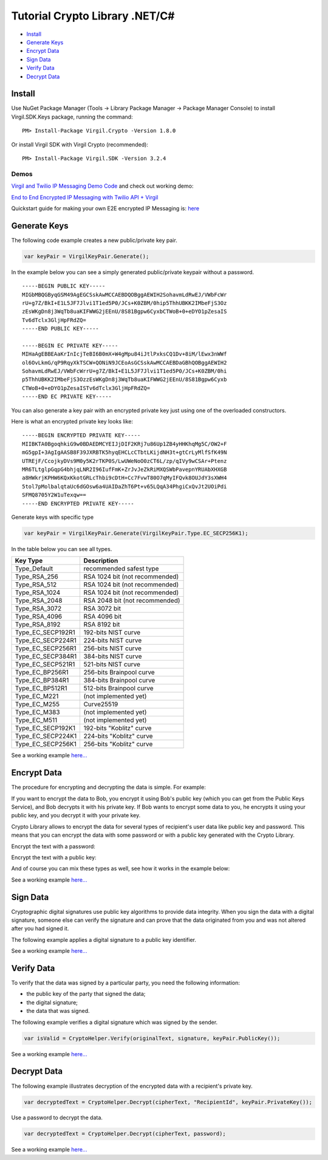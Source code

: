 ==================================== 
Tutorial Crypto Library .NET/C# 
====================================

-  `Install <#install>`__
-  `Generate Keys <#generate-keys>`__
-  `Encrypt Data <#encrypt-data>`__
-  `Sign Data <#sign-data>`__
-  `Verify Data <#verify-data>`__
-  `Decrypt Data <#decrypt-data>`__

Install
-------

Use NuGet Package Manager (Tools -> Library Package Manager -> Package
Manager Console) to install Virgil.SDK.Keys package, running the
command:

::

    PM> Install-Package Virgil.Crypto -Version 1.8.0

Or install Virgil SDK with Virgil Crypto (recommended):

::

    PM> Install-Package Virgil.SDK -Version 3.2.4

Demos
~~~~~

`Virgil and Twilio IP Messaging Demo Code <https://github.com/VirgilSecurity/virgil-demo-twilio>`__ and check
out working demo:

`End to End Encrypted IP Messaging with Twilio API + Virgil <http://virgil-twilio-demo.azurewebsites.net/>`__

Quickstart guide for making your own E2E encrypted IP Messaging is:
`here <https://github.com/VirgilSecurity/virgil-demo-twilio/tree/master/ip-messaging>`__

Generate Keys
-------------

The following code example creates a new public/private key pair.

.. code:: csharp

    var keyPair = VirgilKeyPair.Generate();

In the example below you can see a simply generated public/private
keypair without a password.

::

    -----BEGIN PUBLIC KEY-----
    MIGbMBQGByqGSM49AgEGCSskAwMCCAEBDQOBggAEWIH2SohavmLdRwEJ/VWbFcWr
    rU+g7Z/BkI+E1L5JF7Jlvi1T1ed5P0/JCs+K0ZBM/0hip5ThhUBKK2IMbeFjS3Oz
    zEsWKgDn8j3WqTb8uaKIFWWG2jEEnU/8S81Bgpw6CyxbCTWoB+0+eDYO1pZesaIS
    Tv6dTclx3GljHpFRdZQ=
    -----END PUBLIC KEY-----

    -----BEGIN EC PRIVATE KEY-----
    MIHaAgEBBEAaKrInIcjTeBI6B0mX+W4gMpu84iJtlPxksCQ1Dv+8iM/lEwx3nWWf
    ol6OvLkmG/qP9RqyXkTSCW+QONiN9JCEoAsGCSskAwMCCAEBDaGBhQOBggAEWIH2
    SohavmLdRwEJ/VWbFcWrrU+g7Z/BkI+E1L5JF7Jlvi1T1ed5P0/JCs+K0ZBM/0hi
    p5ThhUBKK2IMbeFjS3OzzEsWKgDn8j3WqTb8uaKIFWWG2jEEnU/8S81Bgpw6Cyxb
    CTWoB+0+eDYO1pZesaISTv6dTclx3GljHpFRdZQ=
    -----END EC PRIVATE KEY-----

You can also generate a key pair with an encrypted private key just
using one of the overloaded constructors.

.. code-block:: csharp
    :linenos:

    var password = "TafaSuf4";
    var keyPair = VirgilKeyPair.Generate(Encoding.UTF8.GetBytes(password));

Here is what an encrypted private key looks like:

::

    -----BEGIN ENCRYPTED PRIVATE KEY-----
    MIIBKTA0BgoqhkiG9w0BDAEDMCYEIJjDIF2KRj7u86Up1ZB4yHHKhqMg5C/OW2+F
    mG5gpI+3AgIgAASB8F39JXRBTK5hyqEHCLcCTbtLKijdNH3t+gtCrLyMlfSfK49N
    UTREjF/CcojkyDVs9M0y5K2rTKP0S/LwUWeNoO0zCT6L/zp/qIVy9wCSAr+Ptenz
    MR6TLtglpGqpG4bhjqLNR2I96IufFmK+ZrJvJeZkRiMXQSWbPavepnYRUAbXHXGB
    a8HWkrjKPHW6KQxKkotGRLcThbi9cDtH+Cc7FvwT80O7qMyIFQvk8OUJdY3sXWH4
    5tol7pMolbalqtaUc6dGOsw6a4UAIDaZhT6Pt+v65LQqA34PhgiCxQvJt2UOiPdi
    SFMQ8705Y2W1uTexqw==
    -----END ENCRYPTED PRIVATE KEY-----

Generate keys with specific type

.. code:: csharp

    var keyPair = VirgilKeyPair.Generate(VirgilKeyPair.Type.EC_SECP256K1);

In the table below you can see all types.

+-----------------------+----------------------------------+
| Key Type              | Description                      |
+=======================+==================================+
| Type\_Default         | recommended safest type          |
+-----------------------+----------------------------------+
| Type\_RSA\_256        | RSA 1024 bit (not recommended)   |
+-----------------------+----------------------------------+
| Type\_RSA\_512        | RSA 1024 bit (not recommended)   |
+-----------------------+----------------------------------+
| Type\_RSA\_1024       | RSA 1024 bit (not recommended)   |
+-----------------------+----------------------------------+
| Type\_RSA\_2048       | RSA 2048 bit (not recommended)   |
+-----------------------+----------------------------------+
| Type\_RSA\_3072       | RSA 3072 bit                     |
+-----------------------+----------------------------------+
| Type\_RSA\_4096       | RSA 4096 bit                     |
+-----------------------+----------------------------------+
| Type\_RSA\_8192       | RSA 8192 bit                     |
+-----------------------+----------------------------------+
| Type\_EC\_SECP192R1   | 192-bits NIST curve              |
+-----------------------+----------------------------------+
| Type\_EC\_SECP224R1   | 224-bits NIST curve              |
+-----------------------+----------------------------------+
| Type\_EC\_SECP256R1   | 256-bits NIST curve              |
+-----------------------+----------------------------------+
| Type\_EC\_SECP384R1   | 384-bits NIST curve              |
+-----------------------+----------------------------------+
| Type\_EC\_SECP521R1   | 521-bits NIST curve              |
+-----------------------+----------------------------------+
| Type\_EC\_BP256R1     | 256-bits Brainpool curve         |
+-----------------------+----------------------------------+
| Type\_EC\_BP384R1     | 384-bits Brainpool curve         |
+-----------------------+----------------------------------+
| Type\_EC\_BP512R1     | 512-bits Brainpool curve         |
+-----------------------+----------------------------------+
| Type\_EC\_M221        | (not implemented yet)            |
+-----------------------+----------------------------------+
| Type\_EC\_M255        | Curve25519                       |
+-----------------------+----------------------------------+
| Type\_EC\_M383        | (not implemented yet)            |
+-----------------------+----------------------------------+
| Type\_EC\_M511        | (not implemented yet)            |
+-----------------------+----------------------------------+
| Type\_EC\_SECP192K1   | 192-bits "Koblitz" curve         |
+-----------------------+----------------------------------+
| Type\_EC\_SECP224K1   | 224-bits "Koblitz" curve         |
+-----------------------+----------------------------------+
| Type\_EC\_SECP256K1   | 256-bits "Koblitz" curve         |
+-----------------------+----------------------------------+

See a working example `here... <https://github.com/VirgilSecurity/virgil-sdk-net/blob/master/Examples/Virgil.Examples/Crypto/GenerateKeyPair.cs>`__

Encrypt Data
------------

The procedure for encrypting and decrypting the data is simple. For
example:

If you want to encrypt the data to Bob, you encrypt it using Bob's
public key (which you can get from the Public Keys Service), and Bob
decrypts it with his private key. If Bob wants to encrypt some data to
you, he encrypts it using your public key, and you decrypt it with your
private key.

Crypto Library allows to encrypt the data for several types of
recipient's user data like public key and password. This means that you
can encrypt the data with some password or with a public key generated
with the Crypto Library.

Encrypt the text with a password:

.. code-block:: csharp
    :linenos:

    var textToEncrypt = "Encrypt me, Please!!!";
    var password = "TafaSuf4";

    var cipherText = CryptoHelper.Encrypt(textToEncrypt, password);

Encrypt the text with a public key:

.. code-block:: csharp
    :linenos:

    var keyPair = CryptoHelper.GenerateKeyPair();
    var cipherText = CryptoHelper.Encrypt(textToEncrypt, "RecipientID", password);

And of course you can mix these types as well, see how it works in the
example below:

.. code-block:: csharp
    :linenos:

    var textToEncrypt = "Encrypt me, Please!!!";
    byte[] cipherData;

    using (var cipher = new VirgilCipher())
    {
        cipher.AddPasswordRecipient(password);
        cipher.AddKeyRecipient(keyRecepinet.Id, keyRecepinet.PublicKey);

        cipherData = cipher.Encrypt(Encoding.UTF8.GetBytes(textToEncrypt), true);
    }

See a working example
`here... <https://github.com/VirgilSecurity/virgil-sdk-net/blob/master/Examples/Virgil.Examples/Crypto/EncryptWithPublicKey.cs>`__

Sign Data
---------

Cryptographic digital signatures use public key algorithms to provide
data integrity. When you sign the data with a digital signature, someone
else can verify the signature and can prove that the data originated
from you and was not altered after you had signed it.

The following example applies a digital signature to a public key
identifier.

.. code-block:: csharp
    :linenos:

    var originalText = "Sign me, Please!!!";

    var keyPair = CryptoHelper.GenerateKeyPair();
    var signature = CryptoHelper.Sign(originalText, keyPair.PrivateKey());

See a working example `here... <https://github.com/VirgilSecurity/virgil-sdk-net/blob/master/Examples/Virgil.Examples/Crypto/SingAndVerify.cs>`__

Verify Data
-----------

To verify that the data was signed by a particular party, you need the following information:

-  the public key of the party that signed the data;
-  the digital signature;
-  the data that was signed.

The following example verifies a digital signature which was signed by the sender.

.. code:: csharp

    var isValid = CryptoHelper.Verify(originalText, signature, keyPair.PublicKey());

See a working example `here... <https://github.com/VirgilSecurity/virgil-sdk-net/blob/master/Examples/Virgil.Examples/Crypto/SingAndVerify.cs>`__

Decrypt Data
------------

The following example illustrates decryption of the encrypted data with a recipient's private key.

.. code:: csharp

    var decryptedText = CryptoHelper.Decrypt(cipherText, "RecipientId", keyPair.PrivateKey());

Use a password to decrypt the data.

.. code:: csharp

    var decryptedText = CryptoHelper.Decrypt(cipherText, password);

See a working example
`here... <https://github.com/VirgilSecurity/virgil-sdk-net/blob/master/Examples/Virgil.Examples/Crypto/DecryptWithPrivateKey.cs>`__
